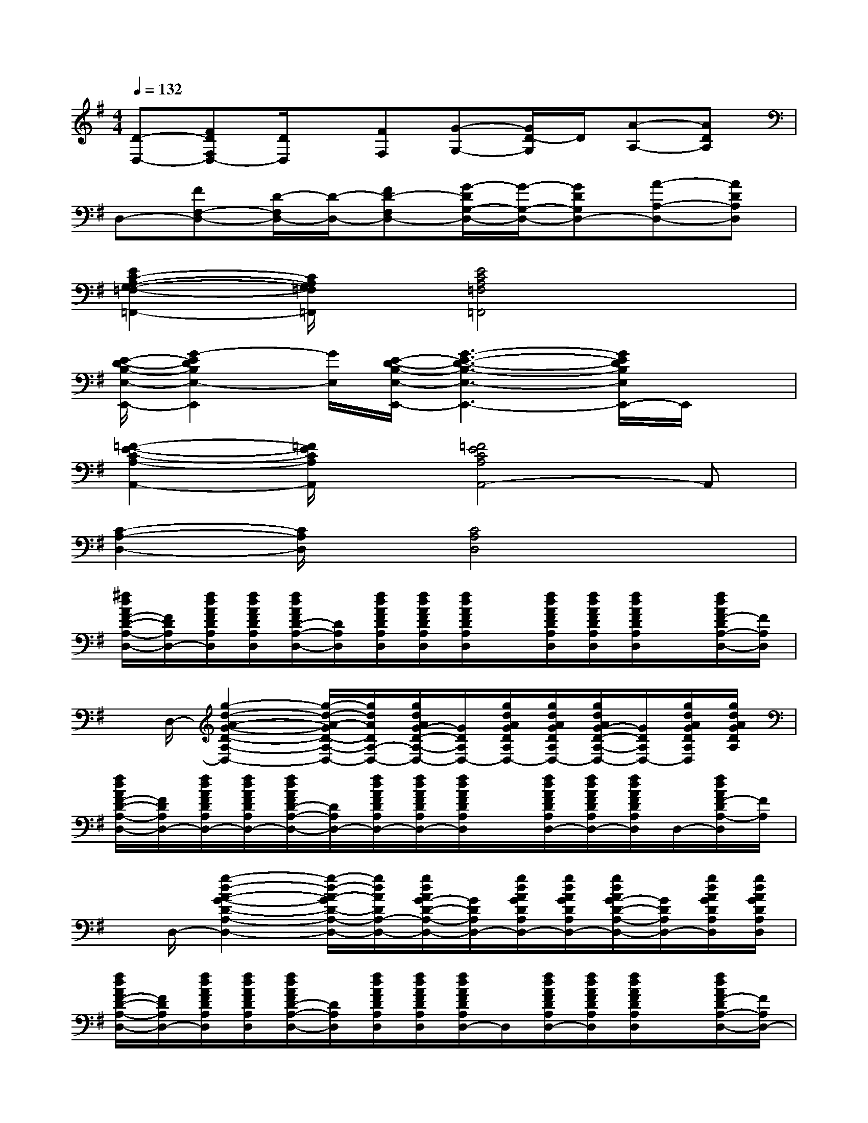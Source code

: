 X:1
T:
M:4/4
L:1/8
Q:1/4=132
K:G%1sharps
V:1
[D-D,-][FDF,D,-][D/2D,/2]x/2[FF,][G-G,-][G/2D/2-G,/2]D/2[A-A,-][ADA,]|
D,-[FF,-D,-][D/2-F,/2D,/2-][D/2-D,/2-][FD-F,D,-][G/2-D/2G,/2-D,/2-][G/2-G,/2-D,/2-][GDG,D,-][A-A,-D,-][ADA,D,]|
[E2C2-A,2-G,2-=F,2-=F,,2-][C/2A,/2G,/2=F,/2=F,,/2]x/2[E4C4A,4=F,4=F,,4]x|
[E/2-D/2-B,/2-E,/2-E,,/2-][G2-E2D2B,2E,2-E,,2][G/2E,/2][E/2-D/2-B,/2-E,/2-E,,/2-][G3-E3-D3-B,3-E,3-E,,3-][G/2E/2D/2B,/2E,/2E,,/2-]E,,/2x/2|
[=F2-E2-C2-A,2-A,,2-][=F/2E/2C/2A,/2A,,/2]x/2[=F4E4C4A,4A,,4-]A,,|
[C2-A,2-D,2-][C/2A,/2D,/2]x/2[C4A,4D,4]x|
[^f/2d/2A/2F/2-D/2-A,/2-D,/2-][F/2D/2A,/2D,/2-][f/2d/2A/2F/2D/2A,/2D,/2][f/2d/2A/2F/2D/2A,/2D,/2][f/2d/2A/2F/2D/2-A,/2-D,/2-][D/2A,/2D,/2][f/2d/2A/2F/2D/2A,/2D,/2][f/2d/2A/2F/2D/2A,/2D,/2][f/2d/2A/2F/2D/2A,/2D,/2]x/2[f/2d/2A/2F/2D/2A,/2D,/2][f/2d/2A/2F/2D/2A,/2D,/2][f/2d/2A/2F/2D/2A,/2D,/2]x/2[f/2d/2A/2F/2-D/2A,/2-D,/2-][F/2A,/2D,/2]|
x/2D,/2-[g2-d2-A2-G2-D2-A,2-D,2-][g/2-d/2-A/2-G/2D/2-A,/2-D,/2-][g/2d/2A/2D/2A,/2-D,/2-][g/2d/2A/2G/2-D/2-A,/2-D,/2-][G/2D/2A,/2D,/2-][g/2d/2A/2G/2D/2A,/2D,/2-][g/2d/2A/2G/2D/2A,/2D,/2-][g/2d/2A/2G/2-D/2-A,/2-D,/2-][G/2D/2A,/2D,/2-][g/2d/2A/2G/2D/2A,/2D,/2][g/2d/2A/2G/2D/2A,/2]|
[f/2d/2A/2F/2-D/2-A,/2-D,/2-][F/2D/2A,/2D,/2-][f/2d/2A/2F/2D/2A,/2D,/2-][f/2d/2A/2F/2D/2A,/2D,/2-][f/2d/2A/2F/2D/2-A,/2-D,/2-][D/2A,/2D,/2-][f/2d/2A/2F/2D/2A,/2D,/2-][f/2d/2A/2F/2D/2A,/2D,/2-][f/2d/2A/2F/2D/2A,/2D,/2]x/2[f/2d/2A/2F/2D/2A,/2D,/2-][f/2d/2A/2F/2D/2A,/2D,/2-][f/2d/2A/2F/2D/2A,/2D,/2]D,/2-[f/2d/2A/2F/2-D/2A,/2-D,/2][F/2A,/2]|
x/2D,/2-[g2-d2-A2-G2-D2-A,2-D,2-][g/2-d/2-A/2-G/2D/2-A,/2-D,/2-][g/2d/2A/2D/2A,/2-D,/2-][g/2d/2A/2G/2-D/2-A,/2-D,/2-][G/2D/2A,/2D,/2-][g/2d/2A/2G/2D/2A,/2D,/2-][g/2d/2A/2G/2D/2A,/2D,/2-][g/2d/2A/2G/2-D/2-A,/2-D,/2-][G/2D/2A,/2D,/2-][g/2d/2A/2G/2D/2A,/2D,/2][g/2d/2A/2G/2D/2A,/2D,/2]|
[f/2d/2A/2F/2-D/2-A,/2-D,/2-][F/2D/2A,/2D,/2-][f/2d/2A/2F/2D/2A,/2D,/2][f/2d/2A/2F/2D/2A,/2D,/2][f/2d/2A/2F/2D/2-A,/2-D,/2-][D/2A,/2D,/2][f/2d/2A/2F/2D/2A,/2D,/2][f/2d/2A/2F/2D/2A,/2D,/2][f/2d/2A/2F/2D/2A,/2D,/2-]D,/2[f/2d/2A/2F/2D/2A,/2D,/2-][f/2d/2A/2F/2D/2A,/2D,/2][f/2d/2A/2F/2D/2A,/2D,/2]x/2[f/2d/2A/2F/2-D/2A,/2-D,/2-][F/2A,/2D,/2-]|
D,-[g2-d2-A2-G2-D2-A,2-D,2-][g/2-d/2-A/2-G/2D/2-A,/2-D,/2-][g/2d/2A/2D/2A,/2-D,/2-][g/2d/2A/2G/2-D/2-A,/2-D,/2-][G/2D/2A,/2D,/2-][g/2d/2A/2G/2D/2A,/2D,/2-][g/2d/2A/2G/2D/2A,/2D,/2-][g/2d/2A/2G/2-D/2-A,/2-D,/2-][G/2D/2A,/2D,/2-][g/2d/2A/2G/2D/2A,/2D,/2][g/2d/2A/2G/2D/2A,/2D,/2-]|
[f/2d/2A/2F/2-D/2-A,/2-D,/2-][F/2D/2A,/2D,/2-][f/2d/2A/2F/2D/2A,/2D,/2][f/2d/2A/2F/2D/2A,/2D,/2][f/2d/2A/2F/2D/2-A,/2-D,/2-][D/2A,/2D,/2][f/2d/2A/2F/2D/2A,/2D,/2][f/2d/2A/2F/2D/2A,/2D,/2-][f/2d/2A/2F/2D/2A,/2D,/2-]D,/2[f/2d/2A/2F/2D/2A,/2D,/2-][f/2d/2A/2F/2D/2A,/2D,/2-][f/2d/2A/2F/2D/2A,/2D,/2-]D,/2-[f/2d/2A/2F/2-D/2A,/2-D,/2-][F/2A,/2D,/2-]|
D,-[g2-d2-A2-G2-D2-A,2-D,2-][g/2-d/2-A/2-G/2D/2-A,/2-D,/2-][g/2d/2A/2D/2A,/2-D,/2-][g/2d/2A/2G/2-D/2-A,/2-D,/2-][G/2D/2A,/2D,/2-][g/2d/2A/2G/2D/2A,/2D,/2-][g/2d/2A/2G/2D/2A,/2D,/2-][g/2d/2A/2G/2-D/2-A,/2-D,/2-][G/2D/2A,/2D,/2-][g/2d/2A/2G/2D/2A,/2D,/2][g/2d/2A/2G/2D/2A,/2D,/2]|
[f/2d/2A/2F/2-D/2-A,/2-D,/2-][F/2D/2A,/2D,/2-][f/2d/2A/2F/2D/2A,/2D,/2-][f/2d/2A/2F/2D/2A,/2D,/2-][f/2d/2A/2F/2D/2-A,/2-D,/2-][D/2A,/2D,/2-][f/2d/2A/2F/2D/2A,/2D,/2-][f/2d/2A/2F/2D/2A,/2D,/2-][f/2d/2A/2F/2D/2A,/2D,/2-]D,/2-[f/2d/2A/2F/2D/2A,/2D,/2-][f/2d/2A/2F/2D/2A,/2D,/2-][f/2d/2A/2F/2D/2A,/2D,/2-]D,/2-[f/2d/2A/2F/2-D/2A,/2-D,/2-][F/2A,/2D,/2-]|
D,-[g2-d2-A2-G2-D2-A,2-D,2-][g/2-d/2-A/2-G/2D/2-A,/2-D,/2-][g/2d/2A/2D/2A,/2-D,/2-][g/2d/2A/2G/2-D/2-A,/2-D,/2-][G/2D/2A,/2D,/2-][g/2d/2A/2G/2D/2A,/2D,/2-][g/2d/2A/2G/2D/2A,/2D,/2-][g/2d/2A/2G/2-D/2-A,/2-D,/2-][G/2D/2A,/2D,/2-][g/2d/2A/2G/2D/2A,/2D,/2][g/2d/2A/2G/2D/2A,/2D,/2]